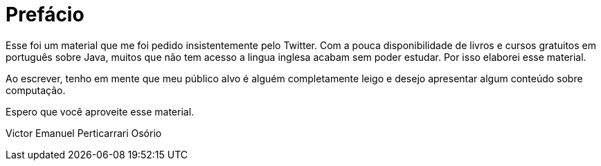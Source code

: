 :chapter: prefacio
[#prefacio]
= Prefácio
:page-partial:

Esse foi um material que me foi pedido insistentemente pelo Twitter. Com a pouca disponibilidade
de livros e cursos gratuitos em português sobre Java, muitos que não tem acesso a lingua inglesa
acabam sem poder estudar. Por isso elaborei esse material.

Ao escrever, tenho em mente que meu público alvo é alguém completamente leigo e desejo apresentar
algum conteúdo sobre computação.

Espero que você aproveite esse material.

Victor Emanuel Perticarrari Osório